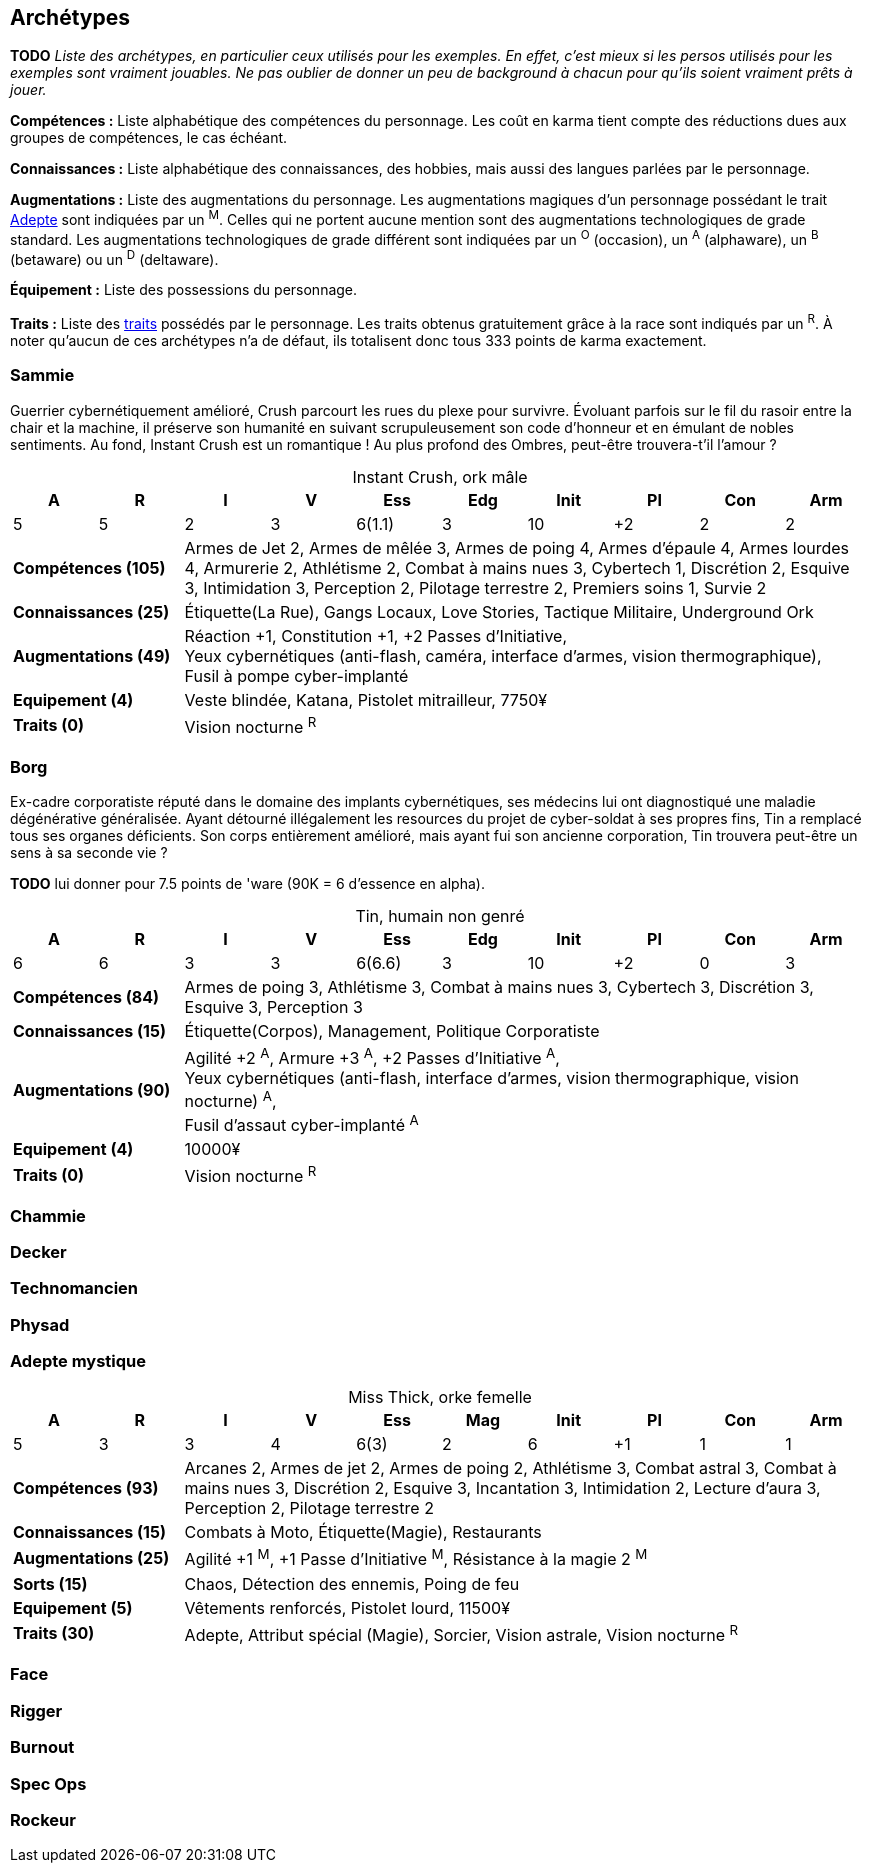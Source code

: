 [[chapter_archetypes]]
== Archétypes

*TODO* _Liste des archétypes, en particulier ceux utilisés pour les exemples.
En effet, c'est mieux si les persos utilisés pour les exemples sont vraiment jouables.
Ne pas oublier de donner un peu de background à chacun pour qu'ils soient vraiment prêts à jouer._


*Compétences :*
Liste alphabétique des compétences du personnage.
Les coût en karma tient compte des réductions dues aux groupes de compétences, le cas échéant.

*Connaissances :*
Liste alphabétique des connaissances, des hobbies, mais aussi des langues parlées par le personnage.

*Augmentations :*
Liste des augmentations du personnage.
Les augmentations magiques d'un personnage possédant le trait <<quality_adept,Adepte>> sont indiquées par un ^M^.
Celles qui ne portent aucune mention sont des augmentations technologiques de grade standard.
Les augmentations technologiques de grade différent sont indiquées par un ^O^ (occasion), un ^A^ (alphaware), un ^B^ (betaware) ou un ^D^ (deltaware).


*Équipement :*
Liste des possessions du personnage.

*Traits :*
Liste des <<chapter_qualities,traits>> possédés par le personnage.
Les traits obtenus gratuitement grâce à la race sont indiqués par un ^R^.
À noter qu'aucun de ces archétypes n'a de défaut, ils totalisent donc tous 333 points de karma exactement.

=== Sammie

Guerrier cybernétiquement amélioré, Crush parcourt les rues du plexe pour survivre.
Évoluant parfois sur le fil du rasoir entre la chair et la machine, il préserve son humanité en suivant scrupuleusement son code d'honneur et en émulant de nobles sentiments.
Au fond, Instant Crush est un romantique ! Au plus profond des Ombres, peut-être trouvera-t'il l'amour ?


.Instant Crush, ork mâle
[options="header", caption="", cols="10*^"]
|===
|A |R |I |V |Ess    |Edg |Init |PI |Con |Arm
|5 |5 |2 |3 |6(1.1) |3   |10   |+2 |2   |2
2+>.^s|Compétences [.formula]#(105)# 8+<|
Armes de Jet 2, Armes de mêlée 3, Armes de poing 4, Armes d'épaule 4, Armes lourdes 4, Armurerie 2, Athlétisme 2, Combat à mains nues 3, Cybertech 1, Discrétion 2, Esquive 3, Intimidation 3, Perception 2, Pilotage terrestre 2, Premiers soins 1, Survie 2
2+>.^s|Connaissances [.formula]#(25)# 8+<|
Étiquette(La Rue), Gangs Locaux, Love Stories, Tactique Militaire, Underground Ork
2+>.^s|Augmentations [.formula]#(49)# 8+<|
Réaction +1, Constitution +1, +2 Passes d'Initiative, +
Yeux cybernétiques (anti-flash, caméra, interface d'armes, vision thermographique), +
Fusil à pompe cyber-implanté
2+>.^s|Equipement [.formula]#(4)# 8+<|
Veste blindée, Katana, Pistolet mitrailleur, 7750¥
2+>.^s|Traits [.formula]#(0)# 8+<|
Vision nocturne ^R^
|===



=== Borg

Ex-cadre corporatiste réputé dans le domaine des implants cybernétiques, ses médecins lui ont diagnostiqué une maladie dégénérative généralisée.
Ayant détourné illégalement les resources du projet de cyber-soldat à ses propres fins, Tin a remplacé tous ses organes déficients.
Son corps entièrement amélioré, mais ayant fui son ancienne corporation, Tin trouvera peut-être un sens à sa seconde vie ?

*TODO* lui donner pour 7.5 points de 'ware (90K = 6 d'essence en alpha).

.Tin, humain non genré
[options="header", caption="", cols="10*^"]
|===
|A |R |I |V |Ess    |Edg |Init |PI |Con |Arm
|6 |6 |3 |3 |6(6.6) |3   |10   |+2 |0   |3
2+>.^s|Compétences [.formula]#(84)# 8+<|
Armes de poing 3, Athlétisme 3, Combat à mains nues 3, Cybertech 3, Discrétion 3, Esquive 3, Perception 3
2+>.^s|Connaissances [.formula]#(15)# 8+<|
Étiquette(Corpos), Management, Politique Corporatiste
2+>.^s|Augmentations [.formula]#(90)# 8+<|
Agilité +2 ^A^, Armure +3 ^A^, +2 Passes d'Initiative ^A^, +
Yeux cybernétiques (anti-flash, interface d'armes, vision thermographique, vision nocturne) ^A^, +
Fusil d'assaut cyber-implanté ^A^
2+>.^s|Equipement [.formula]#(4)# 8+<|
10000¥
2+>.^s|Traits [.formula]#(0)# 8+<|
Vision nocturne ^R^
|===

=== Chammie
// T

=== Decker
// NF

=== Technomancien
// HF

=== Physad
// EM

=== Adepte mystique

.Miss Thick, orke femelle
[options="header", caption="", cols="10*^"]
|===
|A |R |I |V |Ess  |Mag |Init |PI |Con |Arm
|5 |3 |3 |4 |6(3) |2   |6    |+1 |1   |1
2+>.^s|Compétences [.formula]#(93)# 8+<|
Arcanes 2, Armes de jet 2, Armes de poing 2, Athlétisme 3, Combat astral 3, Combat à mains nues 3, Discrétion 2, Esquive 3, Incantation 3, Intimidation 2, Lecture d'aura 3, Perception 2, Pilotage terrestre 2
2+>.^s|Connaissances [.formula]#(15)# 8+<|
Combats à Moto, Étiquette(Magie), Restaurants
2+>.^s|Augmentations [.formula]#(25)# 8+<|
Agilité +1 ^M^, +1 Passe d'Initiative ^M^, Résistance à la magie 2 ^M^
2+>.^s|Sorts [.formula]#(15)# 8+<|
Chaos, Détection des ennemis, Poing de feu
2+>.^s|Equipement [.formula]#(5)# 8+<|
Vêtements renforcés, Pistolet lourd, 11500¥
2+>.^s|Traits [.formula]#(30)# 8+<|
Adepte, Attribut spécial (Magie), Sorcier, Vision astrale, Vision nocturne ^R^
|===

=== Face
// EF

=== Rigger
// NM

=== Burnout
//(HM hermétique)

=== Spec Ops
//(HF)

=== Rockeur
// T

//=== Joueur d'Urban Brawl
